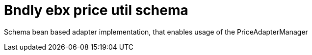= Bndly ebx price util schema

Schema bean based adapter implementation, that enables usage of the PriceAdapterManager